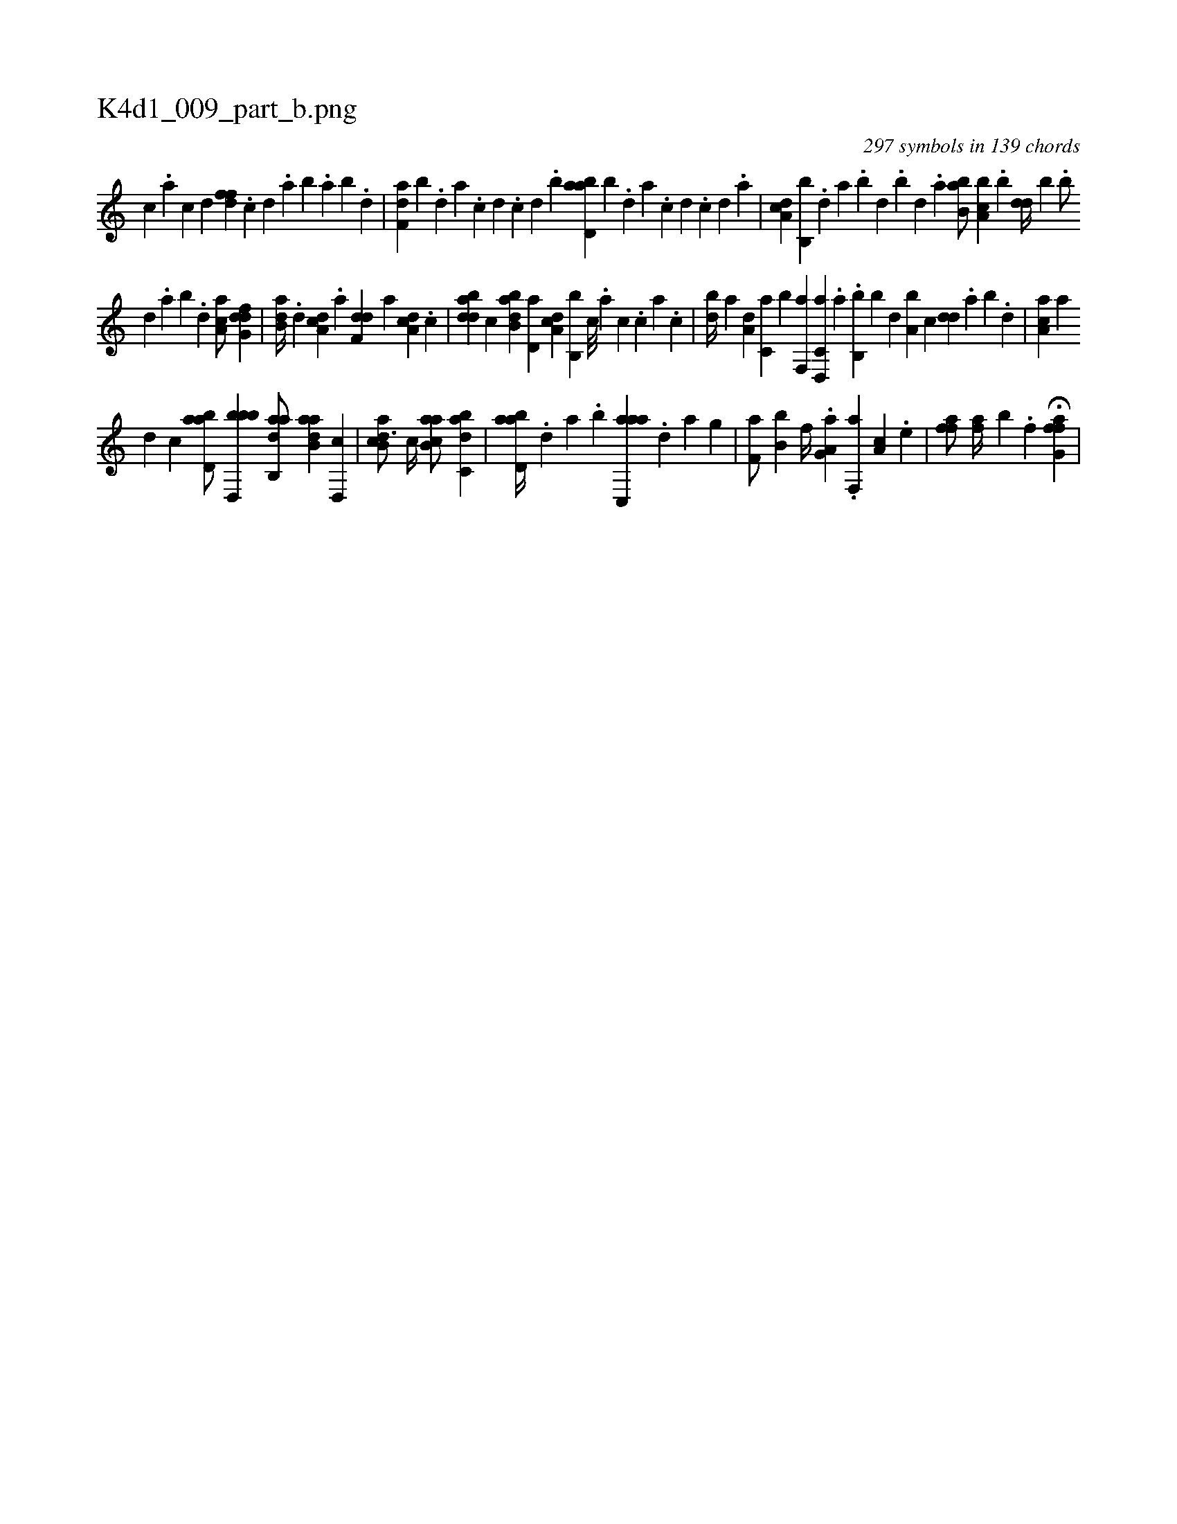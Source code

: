 X:1
%
%%titleleft true
%%tabaddflags 0
%%tabrhstyle grid
%
T:K4d1_009_part_b.png
C:297 symbols in 139 chords
L:1/4
K:italiantab
%
[,,,c] .[,,,a] [,,,c] [,,,d] [,dff] .[,c] [,d] .[a] [b] .[a] [b] .[d] |\
	[f,da] [b] .[,,,,d] [,,,a] .[,,,c] [,,,d] .[,,,c] [,,,d] .[,,b] [abd,a] [,b] .[,,,,,d] [,,,,a] .[,,,,c] [,,,,d] .[,,,,c] [,,,,d] .[,,,a] |\
	[da,c] [b,,b] .[,,d] [,a] .[,b] [,d] .[,b] [,d] .[a] [b,ba/] [a,bc] .[,,b] [,,dd//] [,,#yb] .[,b/] 
%
[,d] .[,a] [,b] .[,d] [aa,c/] [dfg,d] |\
	[b,da//] .[,d] [da,c] .[a] [f,dd] [,,,a] [da,c] .[,c] |\
	[bdda] [,,,,c] [abb,d] [,,d,a] [,da,c] [,b,,b] [,,c///] .[,,a] [,,c] .[,,,c] [,,a] .[,,c] |\
	[,bd//] [,,,,a] [,,,a,d] [,,,c,a] [,,,,,b] [f,,a] [d,,c,a] .[a] .[b,,b] [b] [,,d] [a,b] [,,,c] [,,dd] .[,a] [,b] .[,d] |\
	[aa,c] [,,,a] 
%
[,,,,d] [,,,,c] [abd,a/] [bbd,,b1] [aab,,d/] [ab,da] [,d,,c] |\
	[ab,cd3/4] [,,,,c//] [ab,ca/] [,abc,d] |\
	[abd,a//] .[,,d] [,a] .[,b] [aac,,a] .[,,d] [,a] [h,,g] |\
	[if,ha/] [,b,b] [f//] .[i] [ha,g,a] .[f,,a] [,a,c] .[e] |\
	[ffh,a/] [,fh,a//] [,,b] .[h] [i] .[f] [h] .[i] |\
	H[hffg,a] |
%
[#y] 
% number of items: 297


